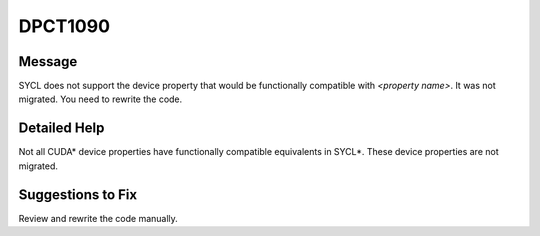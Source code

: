.. _id_DPCT1090:

DPCT1090
========

Message
-------

.. _msg-1090-start:

SYCL does not support the device property that would be functionally compatible with *<property name>*. It was not migrated. You need to rewrite the code.

.. _msg-1090-end:

Detailed Help
-------------

Not all CUDA\* device properties have functionally compatible equivalents in
SYCL\*. These device properties are not migrated.

Suggestions to Fix
------------------

Review and rewrite the code manually.
